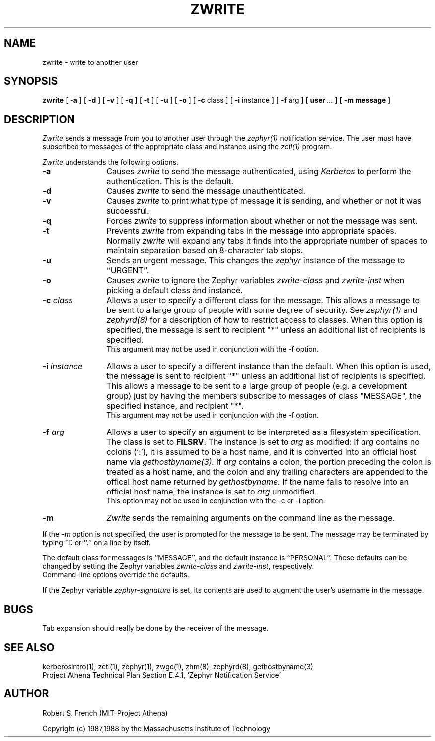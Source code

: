 .\"	$Source: /srv/kcr/locker/zephyr/clients/zwrite/zwrite.1,v $
.\"	$Author: jtkohl $
.\"	$Header: /srv/kcr/locker/zephyr/clients/zwrite/zwrite.1,v 1.6 1988-07-17 12:49:08 jtkohl Exp $
.\"
.\" Copyright 1987,1988 by the Massachusetts Institute of Technology
.\" All rights reserved.  The file /usr/include/zephyr/mit-copyright.h
.\" specifies the terms and conditions for redistribution.
.\"
.\"
.TH ZWRITE 1 "July 1, 1988" "MIT Project Athena"
.ds ]W MIT Project Athena
.SH NAME
zwrite \- write to another user
.SH SYNOPSIS
.B zwrite
[
.BI -a
] [
.BI -d
] [
.BI -v
] [
.BI -q
] [
.BI -t
] [
.BI -u
] [
.BI -o
] [
.BI -c
class ] [
.BI -i
instance ] [
.BI -f
arg ] [
.BI user \ ...
] [
.BI -m
.BI message
]
.SH DESCRIPTION
.I Zwrite
sends a message from you to another user through the
.I zephyr(1)
notification service.  The user must have subscribed to messages of
the appropriate class and instance using the
.I zctl(1)
program.
.PP
.I Zwrite
understands the following options.
.TP 12
.B \-a
Causes
.I zwrite
to send the message authenticated, using
.I Kerberos
to perform the authentication.  This is the default.
.TP
.B \-d
Causes
.I zwrite
to send the message unauthenticated.
.TP
.B \-v
Causes
.I zwrite
to print what type of message it is sending, and whether or not it was
successful.
.TP
.B \-q
Forces
.I zwrite
to suppress information about whether or not the message was sent.
.TP
.B \-t
Prevents
.I zwrite
from expanding tabs in the message into appropriate spaces.  Normally
.I zwrite
will expand any tabs it finds into the appropriate number of spaces to
maintain separation based on 8-character tab stops.
.TP
.B \-u
Sends an urgent message.  This changes the
.I zephyr
instance of the message to ``URGENT''.
.TP
.B \-o
Causes
.I zwrite
to ignore the Zephyr variables \fIzwrite-class\fR and \fIzwrite-inst\fR
when picking a default class and instance.
.TP
.B \-c \fIclass\fR
Allows a user to specify a different class for the message.  This allows
a message to be sent to a large group of people with some degree of
security.  See
.I zephyr(1)
and
.I zephyrd(8)
for a description of how to restrict access to classes.  When this option
is specified, the message is sent to recipient "*" unless an additional
list of recipients is specified.
.br
This argument may not be used in conjunction with the -f option.
.TP
.B \-i \fIinstance\fR
Allows a user to specify a different instance than the default.
When this option is used, the message is sent to recipient "*" unless an
additional list of recipients is specified.  This allows a message to be
sent to a large group of people (e.g. a development group) just by having
the members subscribe to messages of class "MESSAGE", the specified instance,
and recipient "*".
.br
This argument may not be used in conjunction with the -f option.
.TP
.B \-f \fIarg\fR
Allows a user to specify an argument to be interpreted as a filesystem
specification.  The class is set to \fBFILSRV\fR.  The instance is set
to \fIarg\fR as modified:
If \fIarg\fR contains no colons (`:'), it is assumed to
be a host name, and it is converted into an official host name via 
.I gethostbyname(3).
If \fIarg\fR contains a colon, the portion preceding the colon is
treated as a host name, and the colon and any trailing characters are
appended to the offical host name returned by
.I gethostbyname.
If the name fails to resolve into an official host name, the instance is
set to \fIarg\fR unmodified.
.br
This option may not be used in conjunction with the -c or -i option.
.TP
.B \-m
.I Zwrite
sends the remaining arguments on the command line as the message.
.PP
If the
.I \-m
option is not specified, the user is prompted for the message to be
sent.  The message may be terminated by typing ^D or ``.'' on a line
by itself.
.PP
The default class for messages is ``MESSAGE'', and the default instance
is ``PERSONAL''.  These defaults can be changed by setting the Zephyr
variables \fIzwrite-class\fR and \fIzwrite-inst\fR, respectively.
.br
Command-line options override the defaults.
.PP
If the Zephyr variable \fIzephyr-signature\fR is set, its contents are used
to augment the user's username in the message. 
.SH BUGS
Tab expansion should really be done by the receiver of the message.
.SH SEE ALSO
kerberosintro(1), zctl(1), zephyr(1), zwgc(1), zhm(8), zephyrd(8),
gethostbyname(3)
.br
Project Athena Technical Plan Section E.4.1, `Zephyr Notification
Service'
.SH AUTHOR
.PP
.br
Robert S. French (MIT-Project Athena)
.sp
Copyright (c) 1987,1988 by the Massachusetts Institute of Technology
